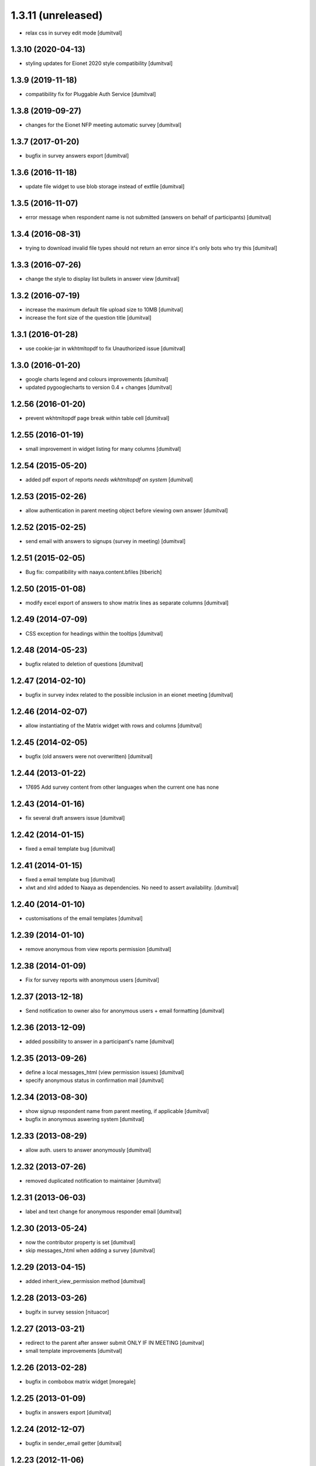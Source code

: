 1.3.11 (unreleased)
------------------
* relax css in survey edit mode [dumitval]

1.3.10 (2020-04-13)
===================
* styling updates for Eionet 2020 style compatibility [dumitval]

1.3.9 (2019-11-18)
===================
* compatibility fix for Pluggable Auth Service [dumitval]

1.3.8 (2019-09-27)
===================
* changes for the Eionet NFP meeting automatic survey [dumitval]

1.3.7 (2017-01-20)
===================
* bugfix in survey answers export [dumitval]

1.3.6 (2016-11-18)
===================
* update file widget to use blob storage instead of extfile [dumitval]

1.3.5 (2016-11-07)
===================
* error message when respondent name is not submitted (answers on behalf
  of participants) [dumitval]

1.3.4 (2016-08-31)
===================
* trying to download invalid file types should not return an error since
  it's only bots who try this [dumitval]

1.3.3 (2016-07-26)
===================
* change the style to display list bullets in answer view [dumitval]

1.3.2 (2016-07-19)
===================
* increase the maximum default file upload size to 10MB [dumitval]
* increase the font size of the question title [dumitval]

1.3.1 (2016-01-28)
===================
* use cookie-jar in wkhtmltopdf to fix Unauthorized issue [dumitval]

1.3.0 (2016-01-20)
===================
* google charts legend and colours improvements [dumitval]
* updated pygooglecharts to version 0.4 + changes [dumitval]

1.2.56 (2016-01-20)
===================
* prevent wkhtmltopdf page break within table cell [dumitval]

1.2.55 (2016-01-19)
===================
* small improvement in widget listing for many columns [dumitval]

1.2.54 (2015-05-20)
===================
* added pdf export of reports `needs wkhtmltopdf on system` [dumitval]

1.2.53 (2015-02-26)
===================
* allow authentication in parent meeting object before viewing own
  answer [dumitval]

1.2.52 (2015-02-25)
===================
* send email with answers to signups (survey in meeting) [dumitval]

1.2.51 (2015-02-05)
===================
* Bug fix: compatibility with naaya.content.bfiles
  [tiberich]

1.2.50 (2015-01-08)
===================
* modify excel export of answers to show matrix lines as separate
  columns [dumitval]

1.2.49 (2014-07-09)
===================
* CSS exception for headings within the tooltips [dumitval]

1.2.48 (2014-05-23)
===================
* bugfix related to deletion of questions [dumitval]

1.2.47 (2014-02-10)
===================
* bugfix in survey index related to the possible inclusion in an eionet meeting [dumitval]

1.2.46 (2014-02-07)
===================
* allow instantiating of the Matrix widget with rows and columns [dumitval]

1.2.45 (2014-02-05)
===================
* bugfix (old answers were not overwritten) [dumitval]

1.2.44 (2013-01-22)
===================
* 17695 Add survey content from other languages when the current one has none

1.2.43 (2014-01-16)
===================
* fix several draft answers issue [dumitval]

1.2.42 (2014-01-15)
===================
* fixed a email template bug [dumitval]

1.2.41 (2014-01-15)
===================
* fixed a email template bug [dumitval]
* xlwt and xlrd added to Naaya as dependencies. No need to assert availability. [dumitval]

1.2.40 (2014-01-10)
===================
* customisations of the email templates [dumitval]

1.2.39 (2014-01-10)
===================
* remove anonymous from view reports permission [dumitval]

1.2.38 (2014-01-09)
===================
* Fix for survey reports with anonymous users [dumitval]

1.2.37 (2013-12-18)
===================
* Send notification to owner also for anonymous users + email formatting [dumitval] 

1.2.36 (2013-12-09)
===================
* added possibility to answer in a participant's name [dumitval]

1.2.35 (2013-09-26)
===================
* define a local messages_html (view permission issues) [dumitval]
* specify anonymous status in confirmation mail [dumitval]

1.2.34 (2013-08-30)
===================
* show signup respondent name from parent meeting, if applicable [dumitval]
* bugfix in anonymous aswering system [dumitval]

1.2.33 (2013-08-29)
===================
* allow auth. users to answer anonymously [dumitval]

1.2.32 (2013-07-26)
===================
* removed duplicated notification to maintainer [dumitval]

1.2.31 (2013-06-03)
===================
* label and text change for anonymous responder email [dumitval]

1.2.30 (2013-05-24)
===================
* now the contributor property is set [dumitval]
* skip messages_html when adding a survey [dumitval]

1.2.29 (2013-04-15)
===================
* added inherit_view_permission method [dumitval]

1.2.28 (2013-03-26)
===================
* bugifx in survey session [nituacor]

1.2.27 (2013-03-21)
===================
* redirect to the parent after answer submit ONLY IF IN MEETING [dumitval]
* small template improvements [dumitval]

1.2.26 (2013-02-28)
===================
* bugfix in combobox matrix widget [moregale]

1.2.25 (2013-01-09)
===================
* bugfix in answers export [dumitval]

1.2.24 (2012-12-07)
===================
* bugfix in sender_email getter [dumitval]

1.2.23 (2012-11-06)
===================
* bugfix: #9938; improper unauthorized error on rendering answer [simiamih]
* bugfix: #9933; CSS fix inside survey_common.css [soniaand]

1.2.22 (2012-10-03)
===================
* bugfix: #1000; fixed KeyError on rendering survey report [simiamih]

1.2.21 (2012-09-10)
===================
* redirect to the parent after answer submit [dumitval]

1.2.20 (2012-05-22)
===================
* Enhanced error messages for report generation [dumitval]

1.2.19 (2012-04-27)
===================
* bugfix: AttributeError: generate_csv [nituacor]

1.2.18 (2012-02-03)
===================
* bugfix: utf8 labels in graphs [simiamih]

1.2.17 (2012-01-31)
===================
* bugfix: missing i18n [nituacor]

1.2.16 (2012-01-13)
===================
* Added i18n id for translation of 'Type' [dumitval]
* removed .txt from manifest [dumitval]

1.2.15 (2012-01-06)
===================
* check_item_title is now item_has_title [simiamih]

1.2.14 (2012-01-06)
===================
* added can_be_seen for MegaSurvey [simiamih]

1.2.13 (2011-12-09)
===================
* TypeError: sequence expected, NoneType found [nituacor]

1.2.12 (2011-12-09)
===================
* TypeError: sequence expected, NoneType found [nituacor]

1.2.11 (2011-12-09)
===================
* fix MatrixWidget initial value [nituacor]

1.2.10 (2011-12-08)
===================
* fix multiple choice widget initial value [andredor]

1.2.9 (2011-11-14)
==================
* permission information update [andredor]

1.2.8 (2011-10-24)
==================
* use reCAPTCHA for add forms [andredor]
* remove show_captcha wrapper [andredor]

1.2.7 (2011-10-19)
==================
* bufgix: default value False for allow_multiple_answers #714 [simiamih]

1.2.6 (2011-10-18)
==================
* xlwt dependency, rel="nofollow" on export link [simiamih]
* Bugfix in RadioWidget.get_value
* Administrators can now edit answers in expired surveys

1.2.5 (2011-09-23)
==================
* Merge Products.NaayaSurvey and Products.NaayaWidgets into a single package
  named "naaya-survey"

1.2.2 (2011-04-28)
==================
* Last version where Products.NaayaSurvey and Products.NaayaWidgets were
  separate packages
